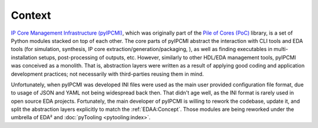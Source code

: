 .. _EDAA:Context:

Context
#######

`IP Core Management Infrastructure (pyIPCMI) <https://github.com/Paebbels/pyIPCMI>`__, which was originally part of the
`Pile of Cores (PoC) <https://github.com/VLSI-EDA/PoC>`__ library, is a set of Python modules stacked on top of each other.
The core parts of pyIPCMI abstract the interaction with CLI tools and EDA tools (for simulation, synthesis, IP core
extraction/generation/packaging, ), as well as finding executables in multi-installation setups, post-processing of
outputs, etc.
However, similarly to other HDL/EDA management tools, pyIPCMI was conceived as a monolith.
That is, abstraction layers were written as a result of applying good coding and application development practices; not
necessarily with third-parties reusing them in mind.

Unfortunately, when pyIPCMI was developed INI files were used as the main user provided configuration file format, due
to usage of JSON and YAML not being widespread back then.
That didn't age well, as the INI format is rarely used in open source EDA projects.
Fortunately, the main developer of pyIPCMI is willing to rework the codebase, update it, and split the abstraction
layers explicitly to match the :ref:`EDAA:Concept`.
Those modules are being reworked under the umbrella of EDA² and :doc:`pyTooling <pytooling:index>`.
